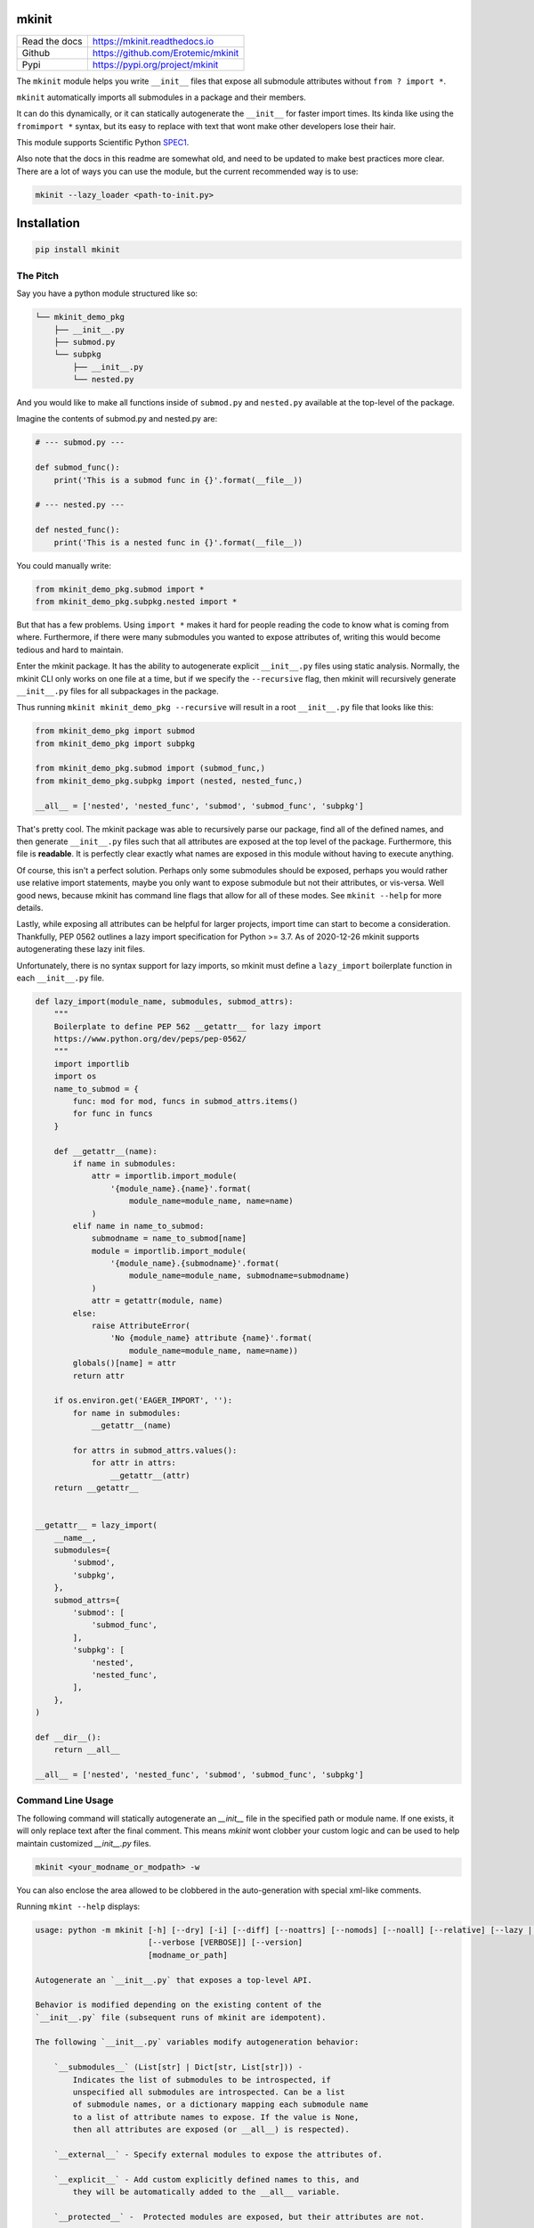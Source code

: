 mkinit
======

|CircleCI| |Appveyor| |Codecov| |Pypi| |Downloads| |ReadTheDocs|


+------------------+--------------------------------------------+
| Read the docs    | https://mkinit.readthedocs.io              |
+------------------+--------------------------------------------+
| Github           | https://github.com/Erotemic/mkinit         |
+------------------+--------------------------------------------+
| Pypi             | https://pypi.org/project/mkinit            |
+------------------+--------------------------------------------+

The ``mkinit`` module helps you write ``__init__`` files that expose all submodule
attributes without ``from ? import *``.

``mkinit`` automatically imports all submodules in a package and their members.

It can do this dynamically, or it can statically autogenerate the ``__init__``
for faster import times. Its kinda like using the ``fromimport *`` syntax, but
its easy to replace with text that wont make other developers lose their hair.

This module supports Scientific Python `SPEC1 <https://scientific-python.org/specs/spec-0001/>`_.

Also note that the docs in this readme are somewhat old, and need to be updated
to make best practices more clear. There are a lot of ways you can use the
module, but the current recommended way is to use:


.. code:: bash

    mkinit --lazy_loader <path-to-init.py>

Installation
============

.. code:: bash

    pip install mkinit


The Pitch
---------

Say you have a python module structured like so:

.. code::

    └── mkinit_demo_pkg
        ├── __init__.py
        ├── submod.py
        └── subpkg
            ├── __init__.py
            └── nested.py


And you would like to make all functions inside of ``submod.py`` and
``nested.py`` available at the top-level of the package.

Imagine the contents of submod.py and nested.py are:

.. code:: python

    # --- submod.py ---

    def submod_func():
        print('This is a submod func in {}'.format(__file__))

    # --- nested.py ---

    def nested_func():
        print('This is a nested func in {}'.format(__file__))

You could manually write:


.. code:: python

    from mkinit_demo_pkg.submod import *
    from mkinit_demo_pkg.subpkg.nested import *


But that has a few problems. Using ``import *`` makes it hard for people
reading the code to know what is coming from where. Furthermore, if there were
many submodules you wanted to expose attributes of, writing this would become
tedious and hard to maintain.

Enter the mkinit package. It has the ability to autogenerate explicit ``__init__.py``
files using static analysis. Normally, the mkinit CLI only works on one file at
a time, but if we specify the ``--recursive`` flag, then mkinit will
recursively generate ``__init__.py`` files for all subpackages in the package.

Thus running ``mkinit mkinit_demo_pkg --recursive`` will result in a root
``__init__.py`` file that looks like this:

.. code:: python

    from mkinit_demo_pkg import submod
    from mkinit_demo_pkg import subpkg

    from mkinit_demo_pkg.submod import (submod_func,)
    from mkinit_demo_pkg.subpkg import (nested, nested_func,)

    __all__ = ['nested', 'nested_func', 'submod', 'submod_func', 'subpkg']


That's pretty cool. The mkinit package was able to recursively parse our
package, find all of the defined names, and then generate ``__init__.py`` files
such that all attributes are exposed at the top level of the package.
Furthermore, this file is **readable**. It is perfectly clear exactly what
names are exposed in this module without having to execute anything.


Of course, this isn't a perfect solution. Perhaps only some submodules should
be exposed, perhaps you would rather use relative import statements, maybe you
only want to expose submodule but not their attributes, or vis-versa. Well good
news, because mkinit has command line flags that allow for all of these modes.
See ``mkinit --help`` for more details.


Lastly, while exposing all attributes can be helpful for larger projects,
import time can start to become a consideration. Thankfully, PEP 0562 outlines
a lazy import specification for Python >= 3.7. As of 2020-12-26 mkinit
supports autogenerating these lazy init files.

Unfortunately, there is no syntax support for lazy imports, so mkinit must
define a ``lazy_import`` boilerplate function in each ``__init__.py`` file.


.. code:: python

    def lazy_import(module_name, submodules, submod_attrs):
        """
        Boilerplate to define PEP 562 __getattr__ for lazy import
        https://www.python.org/dev/peps/pep-0562/
        """
        import importlib
        import os
        name_to_submod = {
            func: mod for mod, funcs in submod_attrs.items()
            for func in funcs
        }

        def __getattr__(name):
            if name in submodules:
                attr = importlib.import_module(
                    '{module_name}.{name}'.format(
                        module_name=module_name, name=name)
                )
            elif name in name_to_submod:
                submodname = name_to_submod[name]
                module = importlib.import_module(
                    '{module_name}.{submodname}'.format(
                        module_name=module_name, submodname=submodname)
                )
                attr = getattr(module, name)
            else:
                raise AttributeError(
                    'No {module_name} attribute {name}'.format(
                        module_name=module_name, name=name))
            globals()[name] = attr
            return attr

        if os.environ.get('EAGER_IMPORT', ''):
            for name in submodules:
                __getattr__(name)

            for attrs in submod_attrs.values():
                for attr in attrs:
                    __getattr__(attr)
        return __getattr__


    __getattr__ = lazy_import(
        __name__,
        submodules={
            'submod',
            'subpkg',
        },
        submod_attrs={
            'submod': [
                'submod_func',
            ],
            'subpkg': [
                'nested',
                'nested_func',
            ],
        },
    )

    def __dir__():
        return __all__

    __all__ = ['nested', 'nested_func', 'submod', 'submod_func', 'subpkg']



Command Line Usage
------------------

The following command will statically autogenerate an `__init__` file in the
specified path or module name. If one exists, it will only replace text after
the final comment. This means `mkinit` wont clobber your custom logic and can
be used to help maintain customized `__init__.py` files.

.. code:: bash

    mkinit <your_modname_or_modpath> -w


You can also enclose the area allowed to be clobbered in the auto-generation
with special xml-like comments.

Running ``mkint --help`` displays:

.. code::


    usage: python -m mkinit [-h] [--dry] [-i] [--diff] [--noattrs] [--nomods] [--noall] [--relative] [--lazy | --lazy_loader] [--black] [--lazy_boilerplate LAZY_BOILERPLATE] [--recursive] [--norespect_all]
                            [--verbose [VERBOSE]] [--version]
                            [modname_or_path]

    Autogenerate an `__init__.py` that exposes a top-level API.

    Behavior is modified depending on the existing content of the
    `__init__.py` file (subsequent runs of mkinit are idempotent).

    The following `__init__.py` variables modify autogeneration behavior:

        `__submodules__` (List[str] | Dict[str, List[str])) -
            Indicates the list of submodules to be introspected, if
            unspecified all submodules are introspected. Can be a list
            of submodule names, or a dictionary mapping each submodule name
            to a list of attribute names to expose. If the value is None,
            then all attributes are exposed (or __all__) is respected).

        `__external__` - Specify external modules to expose the attributes of.

        `__explicit__` - Add custom explicitly defined names to this, and
            they will be automatically added to the __all__ variable.

        `__protected__` -  Protected modules are exposed, but their attributes are not.

        `__private__` - Private modules and their attributes are not exposed.

        `__ignore__` - Tells mkinit to ignore particular attributes

    positional arguments:
      modname_or_path       module or path to generate __init__.py for

    options:
      -h, --help            show this help message and exit
      --dry
      -i, -w, --write, --inplace
                            modify / write to the file inplace
      --diff                show the diff (forces dry mode)
      --noattrs             Do not generate attribute from imports
      --nomods              Do not generate modules imports
      --noall               Do not generate an __all__ variable
      --relative            Use relative . imports instead of <modname>
      --lazy                Use lazy imports with more boilerplate but no dependencies (Python >= 3.7 only!)
      --lazy_loader         Use lazy imports with less boilerplate but requires the lazy_loader module (Python >= 3.7 only!)
      --black               Use black formatting
      --lazy_boilerplate LAZY_BOILERPLATE
                            Code that defines a custom lazy_import callable
      --recursive           If specified, runs mkinit on all subpackages in a package
      --norespect_all       if False does not respect __all__ attributes of submodules when parsing
      --verbose [VERBOSE]   Verbosity level
      --version             print version and exit


Dynamic Usage
-------------

NOTE: Dynamic usage is NOT recommended.

In most cases, we recommend using mkinit command line tool to statically
generate / update the `__init__.py` file, but there is an option to to use it
dynamically (although this might be considered worse practice than using
``import *``).

.. code:: python

    import mkinit; exec(mkinit.dynamic_init(__name__))


Examples
========

The `mkinit` module is used by the
`ubelt`(https://www.github.com/Erotemic/ubelt) library to explicitly
auto-generate part of the `__init__.py` file. This example walks through the
design of this module to illustrate the usage of `mkinit`.

Step 1 (Optional): Write any custom `__init__` code
----------------------------------------------------

The first section of the `ubelt` module consists of manually written code. It
contains coding, `flake8` directives, a docstring a few comments, a future
import, and a custom `__version__` attribute. Here is an example of this
manually written code in the `0.2.0.dev0` version of `ubelt`.

.. code:: python

    # -*- coding: utf-8 -*-
    # flake8: noqa
    """
    CommandLine:
        # Partially regenerate __init__.py
        mkinit ubelt
    """
    # Todo:
    #     The following functions and classes are candidates to be ported from utool:
    #     * reload_class
    #     * inject_func_as_property
    #     * accumulate
    #     * rsync
    from __future__ import absolute_import, division, print_function, unicode_literals

    __version__ = '0.2.0'

It doesn't particularly matter what the above code is, the point is to
illustrate that `mkinit` does not prevent you from customizing your code. By
default auto-generation will only start clobbering existing code after the
final comment, in the file, which is a decent heuristic, but as we will see,
there are other more explicit ways to define exactly where auto-generated code
is allowed.

Step 2 (Optional): Enumerate relevant submodules
------------------------------------------------

After optionally writing any custom code, you may optionally specify exactly
what submodules should be considered when auto-generating imports. This is done
by setting the `__submodules__` attribute to a list of submodule names.

In `ubelt` this section looks similar to the following:

.. code:: python

    __submodules__ = [
        'util_arg',
        'util_cmd',
        'util_dict',
        'util_links',
        'util_hash',
        'util_import',
        'orderedset',
        'progiter',
    ]

Note that this step is optional, but recommended. If the `__submodules__`
package is not specified, then all paths matching the glob expressions `*.py`
or `*/__init__.py` are considered as part of the package.

Step 3: Autogenerate explicitly
-------------------------------

To provide the fastest import times and most readable `__init__.py` files, use
the `mkinit` command line script to statically parse the submodules and
populate the `__init__.py` file with the submodules and their top-level
members.

Before running this script it is good practice to paste the XML-like comment
directives into the `__init__.py` file. This restricts where `mkinit` is
allowed to autogenerate code, and it also uses the same indentation of the
comments in case you want to run the auto-generated code conditionally. Note,
if the second tag is not specified, then it is assumed that `mkinit` can
overwrite everything after the first tag.

.. code:: python

    # <AUTOGEN_INIT>
    pass
    # </AUTOGEN_INIT>

Now that we have inserted the auto-generation tags, we can actually run
`mkinit`.  In general this is done by running `mkinit <path-to-pkg-directory>`.

Assuming the `ubelt` repo is checked out in `~/code/`, the command to
autogenerate its `__init__.py` file would be: `mkinit ~/code/ubelt/ubelt`.
Given the previously specified `__submodules__`, the resulting auto-generated
portion of the code looks like this:


.. code:: python

    # <AUTOGEN_INIT>
    from ubelt import util_arg
    from ubelt import util_cmd
    from ubelt import util_dict
    from ubelt import util_links
    from ubelt import util_hash
    from ubelt import util_import
    from ubelt import orderedset
    from ubelt import progiter
    from ubelt.util_arg import (argflag, argval,)
    from ubelt.util_cmd import (cmd,)
    from ubelt.util_dict import (AutoDict, AutoOrderedDict, ddict, dict_hist,
                                 dict_subset, dict_take, dict_union, dzip,
                                 find_duplicates, group_items, invert_dict,
                                 map_keys, map_vals, odict,)
    from ubelt.util_links import (symlink,)
    from ubelt.util_hash import (hash_data, hash_file,)
    from ubelt.util_import import (import_module_from_name,
                                   import_module_from_path, modname_to_modpath,
                                   modpath_to_modname, split_modpath,)
    from ubelt.orderedset import (OrderedSet, oset,)
    from ubelt.progiter import (ProgIter,)
    __all__ = ['util_arg', 'util_cmd', 'util_dict', 'util_links', 'util_hash',
               'util_import', 'orderedset', 'progiter', 'argflag', 'argval', 'cmd',
               'AutoDict', 'AutoOrderedDict', 'ddict', 'dict_hist', 'dict_subset',
               'dict_take', 'dict_union', 'dzip', 'find_duplicates', 'group_items',
               'invert_dict', 'map_keys', 'map_vals', 'odict', 'symlink',
               'hash_data', 'hash_file', 'import_module_from_name',
               'import_module_from_path', 'modname_to_modpath',
               'modpath_to_modname', 'split_modpath', 'OrderedSet', 'oset',
               'ProgIter']

When running the command-line `mkinit` tool, the target module is inspected
using static analysis, so no code from the target module is ever run. This
avoids unintended side effects, prevents arbitrary code execution, and ensures
that `mkinit` will do something useful even if there would otherwise be a
runtime error.

Step 3 (alternate): Autogenerate dynamically
--------------------------------------------

While running `mkinit` from the command line produces the cleanest and most
readable `__init__.py`, you have to run it every time you make a change to your
library. This is not always desirable especially during rapid development of a
new Python package. In this case it is possible to dynamically execute `mkinit`
on import of your module. To use dynamic initialization simply paste the
following lines into the `__init__.py` file.

.. code:: python

    import mkinit
    exec(mkinit.dynamic_init(__name__, __submodules__))

This is almost equivalent to running the static command line variant.  However,
instead of using static analysis, this will use the Python interpreter to
execute and import all submodules and dynamically inspect the defined members.
This is faster than using static analysis, and in most circumstances there will
be no difference in the resulting imported attributes. To avoid all differences
simply specify the `__all__` attribute in each submodule.

Note that inclusion of the `__submodules__` attribute is not strictly
necessary. The dynamic version of this function will look in the parent stack
frame for this attribute if it is not specified explicitly as an argument.

It is also possible to achieve a "best of both worlds" trade-off using
conditional logic. Use a conditional block to execute dynamic initialization
and place the static auto-generation tags in the block that is not executed.
This lets you develop without worrying about updating the `__init__.py` file,
and lets you statically generate the code for documentation purposes when you
want to. Once the rapid development phase is over, you can remove the dynamic
conditional, keep the auto-generated portion, and forget you ever used `mkinit`
in the first place!


.. code:: python

    __DYNAMIC__ = True
    if __DYNAMIC__:
        from mkinit import dynamic_mkinit
        exec(dynamic_mkinit.dynamic_init(__name__))
    else:
        # <AUTOGEN_INIT>
        from mkinit import dynamic_mkinit
        from mkinit import static_mkinit
        from mkinit.dynamic_mkinit import (dynamic_init,)
        from mkinit.static_mkinit import (autogen_init,)
        # </AUTOGEN_INIT>


Behavior Notes
--------------

The `mkinit` module is a simple way to execute a complex task. At times it may
seem like magic, although I assure you it is not. To minimize perception of
magic and maximize understanding of its behaviors, please consider the
following:

    * When discovering attributes of submodules `mkinit` will respect the `__all__`
      attribute by default. In general it is good practice to specify this
      property; doing so will also avoid the following caveats.

    * Static analysis currently only extracts top-level module attributes. However,
      if will also extract attributes defined on all non-error raising paths of
      conditional if-else or try-except statements.

    * Static analysis currently does not look or account for the usage of the `del`
      operator. Again, these will be accounted for by dynamic analysis.

    * In the case where no `__init__.py` file exists, the `mkinit` command line
      tool will create one.

    * By default we ignore attributes that are marked as non-public by a leading
      underscore

TODO
----

- [ ] Give `dynamic_init` an options dict to maintain a compatible API with `static_init`.

- [ ] If an attribute would be defined twice, then don't define it at all.  Currently, it is defined, but its value is not well-defined.


.. |CircleCI| image:: https://circleci.com/gh/Erotemic/mkinit.svg?style=svg
    :target: https://circleci.com/gh/Erotemic/mkinit
.. |Travis| image:: https://img.shields.io/travis/Erotemic/mkinit/master.svg?label=Travis%20CI
   :target: https://travis-ci.org/Erotemic/mkinit?branch=master
.. |Appveyor| image:: https://ci.appveyor.com/api/projects/status/github/Erotemic/mkinit?branch=master&svg=True
   :target: https://ci.appveyor.com/projegt/Erotemic/mkinit/branch/master
.. |Codecov| image:: https://codecov.io/github/Erotemic/mkinit/badge.svg?branch=master&service=github
   :target: https://codecov.io/github/Erotemic/mkinit?branch=master
.. |Pypi| image:: https://img.shields.io/pypi/v/mkinit.svg
   :target: https://pypi.python.org/pypi/mkinit
.. |Downloads| image:: https://img.shields.io/pypi/dm/mkinit.svg
   :target: https://pypistats.org/packages/mkinit
.. |ReadTheDocs| image:: https://readthedocs.org/projects/mkinit/badge/?version=latest
    :target: http://mkinit.readthedocs.io/en/latest/
